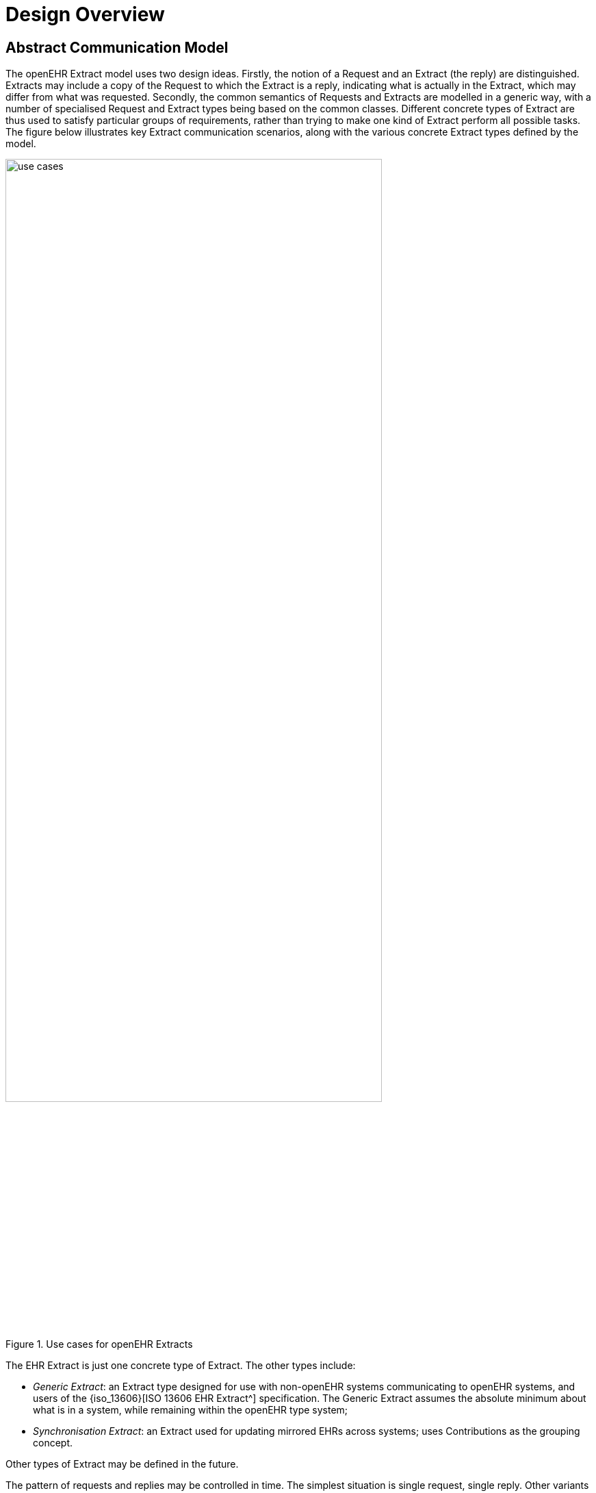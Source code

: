 = Design Overview

== Abstract Communication Model

The openEHR Extract model uses two design ideas. Firstly, the notion of a Request and an Extract
(the reply) are distinguished. Extracts may include a copy of the Request to which the Extract is a
reply, indicating what is actually in the Extract, which may differ from what was requested. Secondly,
the common semantics of Requests and Extracts are modelled in a generic way, with a number of specialised
Request and Extract types being based on the common classes. Different concrete types of
Extract are thus used to satisfy particular groups of requirements, rather than trying to make one kind
of Extract perform all possible tasks. The figure below illustrates key Extract communication scenarios,
along with the various concrete Extract types defined by the model.

[.text-center]
.Use cases for openEHR Extracts
image::{diagrams_uri}/use_cases.png[id=use_cases, align="center", width=80%]

The EHR Extract is just one concrete type of Extract. The other types include:

* _Generic Extract_: an Extract type designed for use with non-openEHR systems communicating to openEHR systems, and users of the {iso_13606}[ISO 13606 EHR Extract^] specification. The Generic Extract assumes the absolute minimum about what is in a system, while remaining within the openEHR type system;
* _Synchronisation Extract_: an Extract used for updating mirrored EHRs across systems; uses Contributions as the grouping concept.

Other types of Extract may be defined in the future.

The pattern of requests and replies may be controlled in time. The simplest situation is single request,
single reply. Other variants include:

* send request, persist in server, and use 'action' requests to obtain an Extract, which may
have differing content each time;
* send request indicating a repeat period, at which server automatically sends replies;
* send request indicating a trigger event on which server should send replies.

== Content Model & Representation

The general situation of any environment from which content needs to be extracted and sent to
another system is that three categories of data may be needed: the 'key' clinical and administrative
information, typically EHR content (e.g. patient blood pressure history); demographic information
(indicating who the patient and professionals are that are mentioned in the clinical information; and
relevant meta-data. These types of information almost always reside in different parts of the source
system environment, but need to be combined within the Extract. The model defined in this specification
allows for content to be flexibly aggregated in an Extract. The model therefore consists of a
generic Extract containment structure into which specific archetyped content can be plugged, with the
whole structure being templated. Each such template corresponds to one extract type, i.e. one message
type. This is visualised in the figure below.

[.text-center]
.Archetyping of Extracts
image::{diagrams_uri}/extract_archetyping.png[id=extract_archetyping, align="center", width=60%]

The templates can be used to generate content in at least two ways. The default approach is to use the
template for a given extract type, say 'referral', to create standard openEHR content according to the
published openEHR EHR Extract schema (which largely re-uses the main openEHR EHR and demographic
schemas). In this approach, every Extract message conforms to the standard schema - an
XML Extract document is 'standard generic openEHR XML' in this case.

An alternative approach converts each template into its own schema, to which all instances of that
template conform. Different templates, e.g. discharge summaries and referrals define distinct schemas.
In this method, the XML of any message is specific to its own schema. If changes are required in
the message content, the schema usually has to be re-generated. The two methods are illustrated in
the following figure.

[.text-center]
.Representation options
image::{diagrams_uri}/representation_options.png[id=representation_options, align="center", width=70%]

Which method is used depends on the requirements of the environment and other factors, such as the
stability of the template structures. The sections of this document describing specific kinds of extract
show details of the concrete data representations involved.

== Package Structure

The `rm.extract` package defines the semantics of Extracts from openEHR data sources, including
EHRs. The UML diagram below illustrates the package structure of the `rm.extract` package.

[.text-center]
.rm.ehr_extract package
image::{uml_diagrams_uri}/RM-ehr_extract-packages.svg[id=rm_ehr_extract_packages, align="center"]

The sub-packages are as follows:

* `common`: semantics common to all Extracts;
* `ehr_extract`: semantics for the EHR Extract type;
* `generic_extract`: defines semantics of the Generic Extract type;
* `synchronisation_extract`: defines semantics of the Synchronisation Extract type;
* `message`: simple model of a message containing an Extract.
